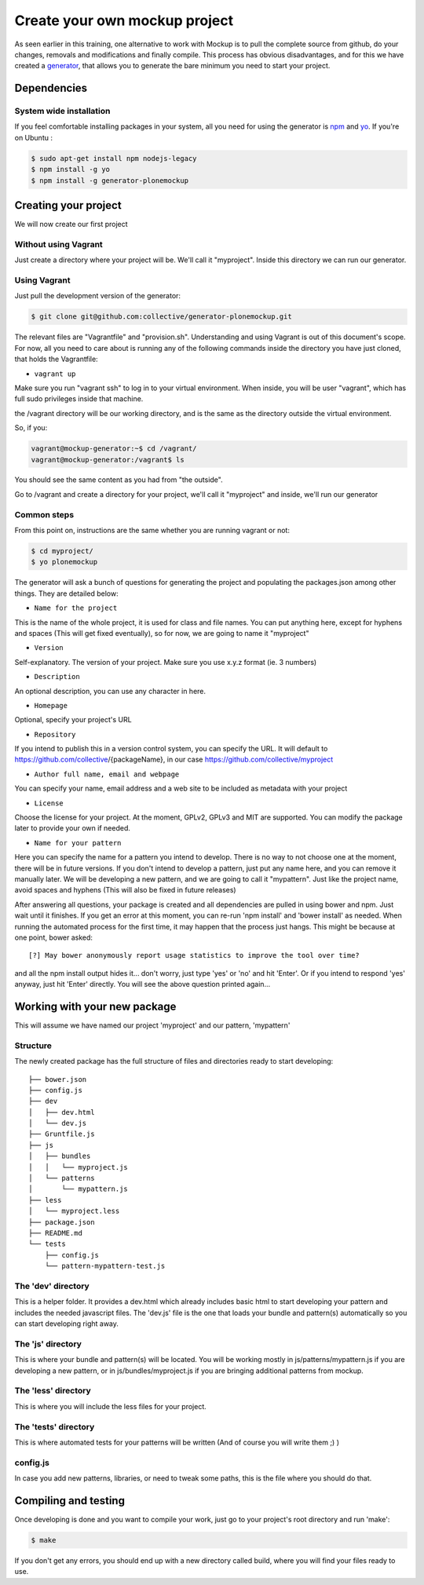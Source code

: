 Create your own mockup project
==============================

As seen earlier in this training, one alternative to work with Mockup is to
pull the complete source from github, do your changes, removals and
modifications and finally compile. This process has obvious disadvantages, and
for this we have created a `generator
<https://github.com/collective/generator-plonemockup>`_, that allows you to
generate the bare minimum you need to start your project.


Dependencies
------------


System wide installation
~~~~~~~~~~~~~~~~~~~~~~~~

If you feel comfortable installing packages in your system, all you need for using the generator is `npm <http://npm.com>`_ and `yo <https://github.com/yeoman/yo>`_.
If you're on Ubuntu :

.. code-block:: bash

    $ sudo apt-get install npm nodejs-legacy
    $ npm install -g yo
    $ npm install -g generator-plonemockup


Creating your project
---------------------

We will now create our first project

Without using Vagrant
~~~~~~~~~~~~~~~~~~~~~

Just create a directory where your project will be. We'll call it "myproject". Inside this directory we can run our generator.

Using Vagrant
~~~~~~~~~~~~~

Just pull the development version of the generator:

.. code-block:: bash

    $ git clone git@github.com:collective/generator-plonemockup.git

The relevant files are "Vagrantfile" and "provision.sh". Understanding and
using Vagrant is out of this document's scope. For now, all you need to care
about is running any of the following commands inside the directory you have
just cloned, that holds the Vagrantfile:

- ``vagrant up``


Make sure you run "vagrant ssh" to log in to your virtual environment. When
inside, you will be user "vagrant", which has full sudo privileges inside that
machine.

the /vagrant directory will be our working directory, and is the same as the
directory outside the virtual environment.

So, if you:

.. code-block:: bash

    vagrant@mockup-generator:~$ cd /vagrant/
    vagrant@mockup-generator:/vagrant$ ls

You should see the same content as you had from "the outside".

Go to /vagrant and create a directory for your project, we'll call it "myproject" and inside, we'll run our generator


Common steps
~~~~~~~~~~~~

From this point on, instructions are the same whether you are running vagrant or not:

.. code-block:: bash

    $ cd myproject/
    $ yo plonemockup

The generator will ask a bunch of questions for generating the project and populating the packages.json among other things. They are detailed below:

- ``Name for the project``

This is the name of the whole project, it is used for class and file names. You can put anything here, except for hyphens and spaces (This will get fixed eventually), so for now, we are going to name it "myproject"

- ``Version``

Self-explanatory. The version of your project. Make sure you use x.y.z format (ie. 3 numbers)

- ``Description``

An optional description, you can use any character in here.

- ``Homepage``

Optional, specify your project's URL

- ``Repository``

If you intend to publish this in a version control system, you can specify the URL. It will default to https://github.com/collective/{packageName}, in our case https://github.com/collective/myproject

- ``Author full name, email and webpage``

You can specify your name, email address and a web site to be included as metadata with your project

- ``License``

Choose the license for your project. At the moment, GPLv2, GPLv3 and MIT are supported. You can modify the package later to provide your own if needed.

- ``Name for your pattern``

Here you can specify the name for a pattern you intend to develop. There is no way to not choose one at the moment, there will be in future versions. If you don't intend to develop a pattern, just put any name here, and you can remove it manually later.
We will be developing a new pattern, and we are going to call it "mypattern".
Just like the project name, avoid spaces and hyphens (This will also be fixed in future releases)


After answering all questions, your package is created and all dependencies are pulled in using bower and npm. Just wait until it finishes.
If you get an error at this moment, you can re-run 'npm install' and 'bower install' as needed.
When running the automated process for the first time, it may happen that the process just hangs. This might be because at one point, bower asked::

    [?] May bower anonymously report usage statistics to improve the tool over time?

and all the npm install output hides it... don't worry, just type 'yes' or 'no' and hit 'Enter'. Or if you intend to respond 'yes' anyway, just hit 'Enter' directly. You will see the above question printed again...


Working with your new package
-----------------------------

This will assume we have named our project 'myproject' and our pattern, 'mypattern'


Structure
~~~~~~~~~

The newly created package has the full structure of files and directories ready to start developing::

    ├── bower.json
    ├── config.js
    ├── dev
    │   ├── dev.html
    │   └── dev.js
    ├── Gruntfile.js
    ├── js
    │   ├── bundles
    │   │   └── myproject.js
    │   └── patterns
    │       └── mypattern.js
    ├── less
    │   └── myproject.less
    ├── package.json
    ├── README.md
    └── tests
        ├── config.js
        └── pattern-mypattern-test.js


The 'dev' directory
~~~~~~~~~~~~~~~~~~~

This is a helper folder. It provides a dev.html which already includes basic html to start developing your pattern and includes the needed javascript files. The 'dev.js' file is the one that loads your bundle and pattern(s) automatically so you can start developing right away.


The 'js' directory
~~~~~~~~~~~~~~~~~~

This is where your bundle and pattern(s) will be located.
You will be working mostly in js/patterns/mypattern.js if you are developing a new pattern, or in js/bundles/myproject.js if you are bringing additional patterns from mockup.


The 'less' directory
~~~~~~~~~~~~~~~~~~~~

This is where you will include the less files for your project.


The 'tests' directory
~~~~~~~~~~~~~~~~~~~~~

This is where automated tests for your patterns will be written (And of course you will write them ;) )


config.js
~~~~~~~~~

In case you add new patterns, libraries, or need to tweak some paths, this is the file where you should do that.


Compiling and testing
---------------------

Once developing is done and you want to compile your work, just go to your project's root directory and run 'make':

.. code-block:: bash

    $ make

If you don't get any errors, you should end up with a new directory called build, where you will find your files ready to use.
